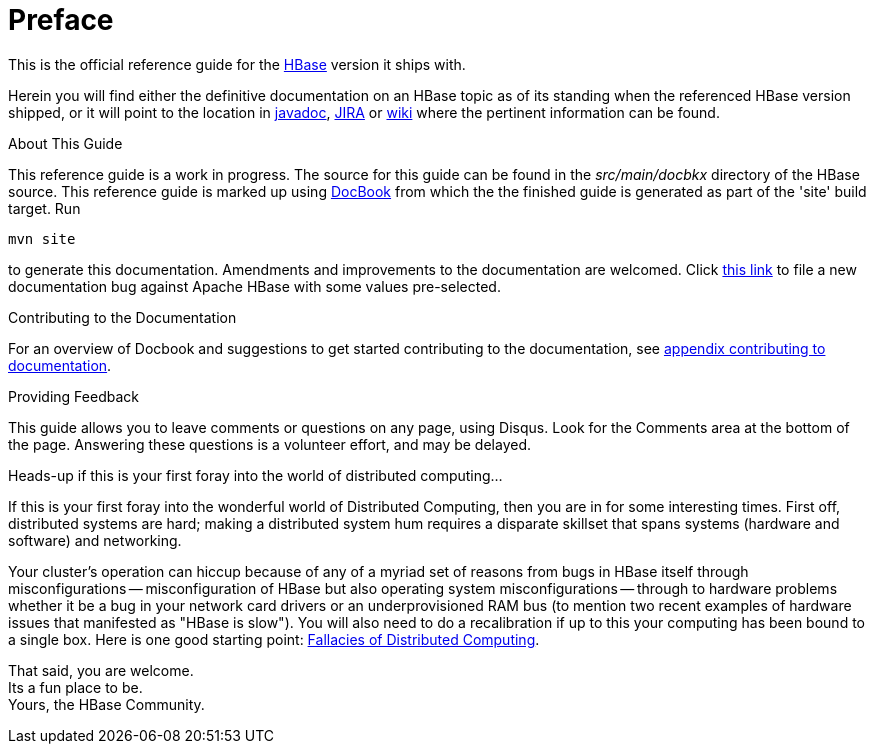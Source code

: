 ////
/**
 *
 * Licensed to the Apache Software Foundation (ASF) under one
 * or more contributor license agreements.  See the NOTICE file
 * distributed with this work for additional information
 * regarding copyright ownership.  The ASF licenses this file
 * to you under the Apache License, Version 2.0 (the
 * "License"); you may not use this file except in compliance
 * with the License.  You may obtain a copy of the License at
 *
 *     http://www.apache.org/licenses/LICENSE-2.0
 *
 * Unless required by applicable law or agreed to in writing, software
 * distributed under the License is distributed on an "AS IS" BASIS,
 * WITHOUT WARRANTIES OR CONDITIONS OF ANY KIND, either express or implied.
 * See the License for the specific language governing permissions and
 * limitations under the License.
 */
////

[preface]
= Preface
:doctype: article
:numbered:
:toc: left
:icons: font
:experimental:
:docinfo1:

This is the official reference guide for the link:http://hbase.apache.org/[HBase] version it ships with.

Herein you will find either the definitive documentation on an HBase topic as of its standing when the referenced HBase version shipped, or it will point to the location in link:http://hbase.apache.org/apidocs/index.html[javadoc], link:https://issues.apache.org/jira/browse/HBASE[JIRA] or link:http://wiki.apache.org/hadoop/Hbase[wiki] where the pertinent information can be found.

.About This Guide
This reference guide is a work in progress. The source for this guide can be found in the [path]_src/main/docbkx_ directory of the HBase source. This reference guide is marked up using link:http://www.docbook.org/[DocBook] from which the the finished guide is generated as part of the 'site' build target. Run 
[source,bourne]
----
mvn site
---- 
to generate this documentation.
Amendments and improvements to the documentation are welcomed.
Click link:https://issues.apache.org/jira/secure/CreateIssueDetails!init.jspa?pid=12310753&issuetype=1&components=12312132&summary=SHORT+DESCRIPTION[this link] to file a new documentation bug against Apache HBase with some values pre-selected.

.Contributing to the Documentation
For an overview of Docbook and suggestions to get started contributing to the documentation, see <<appendix_contributing_to_documentation,appendix contributing to documentation>>.

.Providing Feedback
This guide allows you to leave comments or questions on any page, using Disqus.
Look for the Comments area at the bottom of the page.
Answering these questions is a volunteer effort, and may be delayed.

.Heads-up if this is your first foray into the world of distributed computing...
If this is your first foray into the wonderful world of Distributed Computing, then you are in for some interesting times.
First off, distributed systems are hard; making a distributed system hum requires a disparate skillset that spans systems (hardware and software) and networking.

Your cluster's operation can hiccup because of any of a myriad set of reasons from bugs in HBase itself through misconfigurations -- misconfiguration of HBase but also operating system misconfigurations -- through to hardware problems whether it be a bug in your network card drivers or an underprovisioned RAM bus (to mention two recent examples of hardware issues that manifested as "HBase is slow"). You will also need to do a recalibration if up to this your computing has been bound to a single box.
Here is one good starting point: link:http://en.wikipedia.org/wiki/Fallacies_of_Distributed_Computing[Fallacies of Distributed Computing].

That said, you are welcome. +
Its a fun place to be. +
Yours, the HBase Community. 


:numbered:

